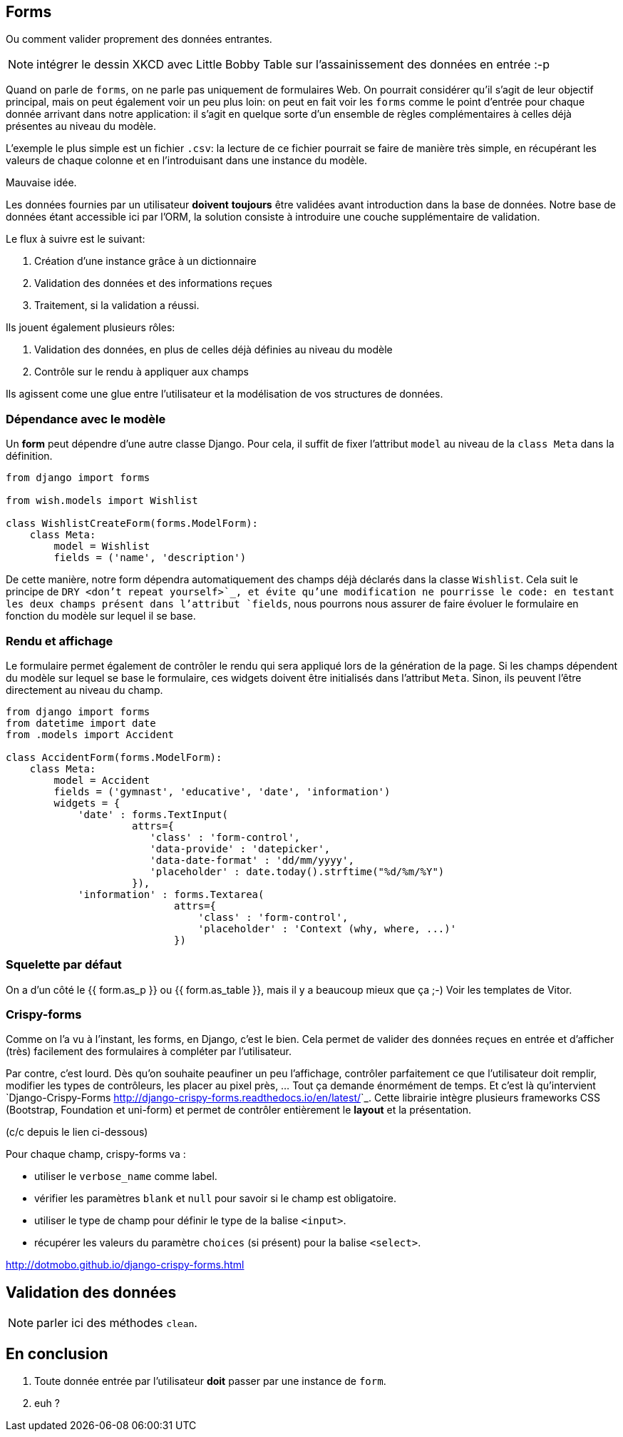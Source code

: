 == Forms 

Ou comment valider proprement des données entrantes.

NOTE: intégrer le dessin XKCD avec Little Bobby Table sur l'assainissement des données en entrée :-p

Quand on parle de `forms`, on ne parle pas uniquement de formulaires Web. On pourrait considérer qu'il s'agit de leur objectif principal, mais on peut également voir un peu plus loin: on peut en fait voir les `forms` comme le point d'entrée pour chaque donnée arrivant dans notre application: il s'agit en quelque sorte d'un ensemble de règles complémentaires à celles déjà présentes au niveau du modèle.

L'exemple le plus simple est un fichier `.csv`: la lecture de ce fichier pourrait se faire de manière très simple, en récupérant les valeurs de chaque colonne et en l'introduisant dans une instance du modèle. 

Mauvaise idée. 

Les données fournies par un utilisateur **doivent** **toujours** être validées avant introduction dans la base de données. Notre base de données étant accessible ici par l'ORM, la solution consiste à introduire une couche supplémentaire de validation.

Le flux à suivre est le suivant:

. Création d'une instance grâce à un dictionnaire
. Validation des données et des informations reçues
. Traitement, si la validation a réussi.


Ils jouent également plusieurs rôles:

. Validation des données, en plus de celles déjà définies au niveau du modèle
. Contrôle sur le rendu à appliquer aux champs

Ils agissent come une glue entre l'utilisateur et la modélisation de vos structures de données.

=== Dépendance avec le modèle

Un **form** peut dépendre d'une autre classe Django. Pour cela, il suffit de fixer l'attribut `model` au niveau de la `class Meta` dans la définition.

[source,python]
----
from django import forms

from wish.models import Wishlist

class WishlistCreateForm(forms.ModelForm):
    class Meta:
        model = Wishlist
        fields = ('name', 'description')
----

De cette manière, notre form dépendra automatiquement des champs déjà déclarés dans la classe `Wishlist`. Cela suit le principe de `DRY <don't repeat yourself>`_, et évite qu'une modification ne pourrisse le code: en testant les deux champs présent dans l'attribut `fields`, nous pourrons nous assurer de faire évoluer le formulaire en fonction du modèle sur lequel il se base.

=== Rendu et affichage

Le formulaire permet également de contrôler le rendu qui sera appliqué lors de la génération de la page. Si les champs dépendent du modèle sur lequel se base le formulaire, ces widgets doivent être initialisés dans l'attribut `Meta`. Sinon, ils peuvent l'être directement au niveau du champ.

[source,python]
----

from django import forms
from datetime import date
from .models import Accident

class AccidentForm(forms.ModelForm):
    class Meta:
        model = Accident
        fields = ('gymnast', 'educative', 'date', 'information')
        widgets = {
            'date' : forms.TextInput(
                     attrs={
                        'class' : 'form-control',
                        'data-provide' : 'datepicker',
                        'data-date-format' : 'dd/mm/yyyy',
                        'placeholder' : date.today().strftime("%d/%m/%Y")
                     }),
            'information' : forms.Textarea(
                            attrs={
                                'class' : 'form-control',
                                'placeholder' : 'Context (why, where, ...)'
                            })
----

=== Squelette par défaut

On a d'un côté le {{ form.as_p }} ou {{ form.as_table }}, mais il y a beaucoup mieux que ça ;-) Voir les templates de Vitor.

=== Crispy-forms

Comme on l'a vu à l'instant, les forms, en Django, c'est le bien. Cela permet de valider des données reçues en entrée et d'afficher (très) facilement des formulaires à compléter par l'utilisateur.

Par contre, c'est lourd. Dès qu'on souhaite peaufiner un peu l'affichage, contrôler parfaitement ce que l'utilisateur doit remplir, modifier les types de contrôleurs, les placer au pixel près, ... Tout ça demande énormément de temps. Et c'est là qu'intervient `Django-Crispy-Forms <http://django-crispy-forms.readthedocs.io/en/latest/>`_. Cette librairie intègre plusieurs frameworks CSS (Bootstrap, Foundation et uni-form) et permet de contrôler entièrement le *layout* et la présentation. 

(c/c depuis le lien ci-dessous)

Pour chaque champ, crispy-forms va :

 * utiliser le `verbose_name` comme label.
 * vérifier les paramètres `blank` et `null` pour savoir si le champ est obligatoire.
 * utiliser le type de champ pour définir le type de la balise `<input>`.
 * récupérer les valeurs du paramètre `choices` (si présent) pour la balise `<select>`.


http://dotmobo.github.io/django-crispy-forms.html

== Validation des données

NOTE: parler ici des méthodes `clean`.

== En conclusion

. Toute donnée entrée par l'utilisateur **doit** passer par une instance de `form`.
. euh ?
